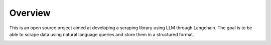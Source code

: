 Overview
========

This is an open source project aimed at developing a scraping library using LLM through Langchain.
The goal is to be able to scrape data using natural language queries and store them in a structured format.

.. image:: ../../assets/apikey_1.png
   :align: center
   :width: 400px
   :alt: OpenAI Key
   
.. image:: ../../assets/apikey_2.png
   :align: center
   :width: 400px
   :alt: OpenAI Key

.. image:: ../../assets/apikey_3.png
   :align: center
   :width: 400px
   :alt: OpenAI Key
.. image:: ../../assets/apikey_4.png
   :align: center
   :width: 400px
   :alt: OpenAI Key